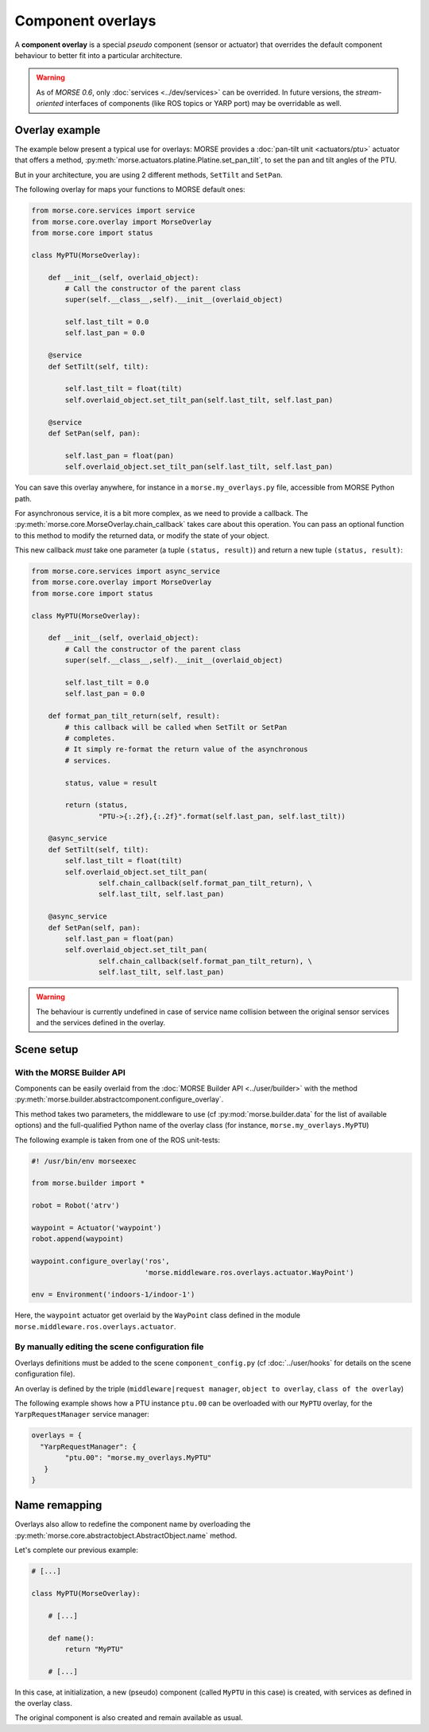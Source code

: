 Component overlays
==================

A **component overlay** is a special *pseudo* component (sensor or actuator)
that overrides the default component behaviour to better fit into a 
particular architecture.

.. warning::
  As of `MORSE 0.6`, only :doc:`services <../dev/services>` can be overrided. In future
  versions, the *stream-oriented* interfaces of components (like ROS topics
  or YARP port) may be overridable as well.

Overlay example
---------------

The example below present a typical use for overlays: MORSE provides a
:doc:`pan-tilt unit <actuators/ptu>` actuator that offers a method,
:py:meth:`morse.actuators.platine.Platine.set_pan_tilt`, to set the pan and 
tilt angles of the PTU.

But in your architecture, you are using 2 different methods, ``SetTilt`` and
``SetPan``.

The following overlay for maps your functions to MORSE default ones:

.. code-block:: python

    from morse.core.services import service
    from morse.core.overlay import MorseOverlay
    from morse.core import status

    class MyPTU(MorseOverlay):
        
        def __init__(self, overlaid_object):
            # Call the constructor of the parent class
            super(self.__class__,self).__init__(overlaid_object)
            
            self.last_tilt = 0.0
            self.last_pan = 0.0
        
        @service
        def SetTilt(self, tilt):
            
            self.last_tilt = float(tilt)
            self.overlaid_object.set_tilt_pan(self.last_tilt, self.last_pan)
        
        @service
        def SetPan(self, pan):
            
            self.last_pan = float(pan)
            self.overlaid_object.set_tilt_pan(self.last_tilt, self.last_pan)

You can save this overlay anywhere, for instance in a ``morse.my_overlays.py``
file, accessible from MORSE Python path.

For asynchronous service, it is a bit more complex, as we need to provide a 
callback. The :py:meth:`morse.core.MorseOverlay.chain_callback` takes care
about this operation. You can pass an optional function to this method to
modify the returned data, or modify the state of your object.

This new callback *must* take one parameter (a tuple ``(status,
result)``) and return a new tuple ``(status, result)``:

.. code-block:: python

    from morse.core.services import async_service
    from morse.core.overlay import MorseOverlay
    from morse.core import status

    class MyPTU(MorseOverlay):
        
        def __init__(self, overlaid_object):
            # Call the constructor of the parent class
            super(self.__class__,self).__init__(overlaid_object)
            
            self.last_tilt = 0.0
            self.last_pan = 0.0

        def format_pan_tilt_return(self, result):
            # this callback will be called when SetTilt or SetPan
            # completes.
            # It simply re-format the return value of the asynchronous
            # services.

            status, value = result

            return (status, 
                    "PTU->{:.2f},{:.2f}".format(self.last_pan, self.last_tilt))
        
        @async_service
        def SetTilt(self, tilt):
            self.last_tilt = float(tilt)
            self.overlaid_object.set_tilt_pan(
                    self.chain_callback(self.format_pan_tilt_return), \
                    self.last_tilt, self.last_pan)

        @async_service
        def SetPan(self, pan):
            self.last_pan = float(pan)
            self.overlaid_object.set_tilt_pan(
                    self.chain_callback(self.format_pan_tilt_return), \
                    self.last_tilt, self.last_pan)


.. warning::
    The behaviour is currently undefined in case of service name collision
    between the original sensor services and the services defined in the overlay.

Scene setup
-----------

With the MORSE Builder API
++++++++++++++++++++++++++

Components can be easily overlaid from the :doc:`MORSE Builder API
<../user/builder>` with the method
:py:meth:`morse.builder.abstractcomponent.configure_overlay`.

This method takes two parameters, the middleware to use (cf
:py:mod:`morse.builder.data` for the list of available options) and the
full-qualified Python name of the overlay class (for instance,
``morse.my_overlays.MyPTU``)

The following example is taken from one of the ROS unit-tests:

.. code-block:: python

   #! /usr/bin/env morseexec

   from morse.builder import *

   robot = Robot('atrv')
    
   waypoint = Actuator('waypoint')
   robot.append(waypoint)
    
   waypoint.configure_overlay('ros',
                              'morse.middleware.ros.overlays.actuator.WayPoint')
    
   env = Environment('indoors-1/indoor-1')


Here, the ``waypoint`` actuator get overlaid by the ``WayPoint`` class defined
in the module ``morse.middleware.ros.overlays.actuator``.

By manually editing the scene configuration file
++++++++++++++++++++++++++++++++++++++++++++++++


Overlays definitions must be added to the scene ``component_config.py`` (cf 
:doc:`../user/hooks` for details on the scene configuration file).

An overlay is defined by the triple (``middleware|request manager``, ``object
to overlay``, ``class of the overlay``)

The following example shows how a PTU instance ``ptu.00`` can be
overloaded with our ``MyPTU`` overlay, for the ``YarpRequestManager`` service manager:

.. code-block:: python

    overlays = {
      "YarpRequestManager": {
            "ptu.00": "morse.my_overlays.MyPTU"
       }
    }

Name remapping
--------------

Overlays also allow to redefine the component name by overloading the 
:py:meth:`morse.core.abstractobject.AbstractObject.name` method.

Let's complete our previous example:

.. code-block:: python

    # [...]

    class MyPTU(MorseOverlay):
        
        # [...]
        
        def name():
            return "MyPTU"
        
        # [...]

In this case, at initialization, a new (pseudo) component (called ``MyPTU`` in 
this case) is created, with services as defined in the overlay class.

The original component is also created and remain available as usual.

